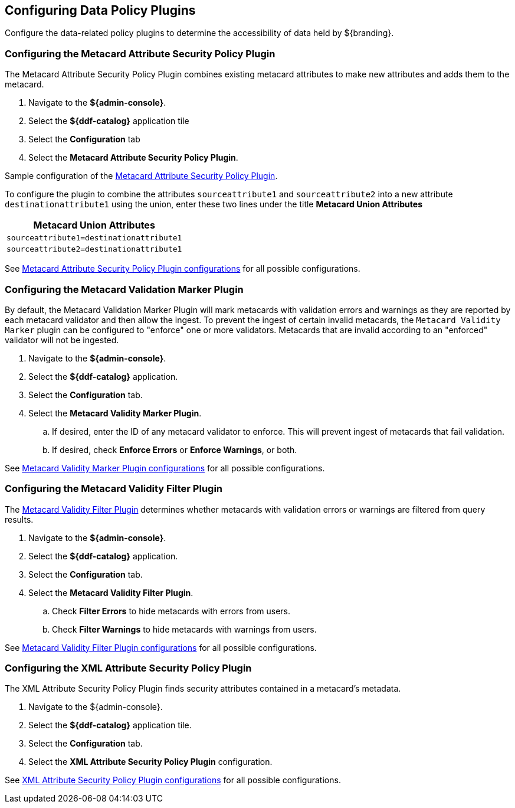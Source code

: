 :title: Configuring Data Policy Plugins
:type: configuration
:status: published
:summary: Configuring policy plugins
:parent: Configuring Data Management
:order: 05

== {title}

Configure the data-related policy plugins to determine the accessibility of data held by ${branding}.

=== Configuring the Metacard Attribute Security Policy Plugin
(((Metacard Attribute Security Policy Plugin)))

The Metacard Attribute Security Policy Plugin combines existing metacard attributes to make new attributes and adds them to the metacard.

. Navigate to the *${admin-console}*.
. Select the *${ddf-catalog}* application tile
. Select the *Configuration* tab
. Select the *Metacard Attribute Security Policy Plugin*.

Sample configuration of the <<{reference-prefix}metacard_attribute_security_policy_plugin,Metacard Attribute Security Policy Plugin>>.

To configure the plugin to combine the attributes `sourceattribute1` and `sourceattribute2` into a new
attribute `destinationattribute1` using the union,
enter these two lines under the title **Metacard Union Attributes**

|===
|Metacard Union Attributes

|`sourceattribute1=destinationattribute1`

|`sourceattribute2=destinationattribute1`
|===

See <<{reference-prefix}org.codice.ddf.catalog.security.policy.metacard.MetacardAttributeSecurityPolicyPlugin,Metacard Attribute Security Policy Plugin configurations>> for all possible configurations.

=== Configuring the Metacard Validation Marker Plugin
(((Metacard Validation Marker Plugin)))

By default, the Metacard Validation Marker Plugin will mark metacards with validation errors and warnings as they are reported by each metacard validator and then allow the ingest.
To prevent the ingest of certain invalid metacards, the `Metacard Validity Marker` plugin can be configured to "enforce" one or more validators.
Metacards that are invalid according to an "enforced" validator will not be ingested.

. Navigate to the *${admin-console}*.
. Select the *${ddf-catalog}* application.
. Select the *Configuration* tab.
. Select the *Metacard Validity Marker Plugin*.
.. If desired, enter the ID of any metacard validator to enforce. This will prevent ingest of metacards that fail validation.
.. If desired, check *Enforce Errors* or *Enforce Warnings*, or both.

See <<{reference-prefix}ddf.catalog.metacard.validation.MetacardValidityMarkerPlugin,Metacard Validity Marker Plugin configurations>> for all possible configurations.

=== Configuring the Metacard Validity Filter Plugin
(((Metacard Validity Filter Plugin)))

The <<{architecture-prefix}metacard_validity_filter_plugin,Metacard Validity Filter Plugin>> determines whether metacards with validation errors or warnings are filtered from query results.

. Navigate to the *${admin-console}*.
. Select the *${ddf-catalog}* application.
. Select the *Configuration* tab.
. Select the *Metacard Validity Filter Plugin*.
.. Check *Filter Errors* to hide metacards with errors from users.
.. Check *Filter Warnings* to hide metacards with warnings from users.

See <<{reference-prefix}ddf.catalog.metacard.validation.MetacardValidityFilterPlugin,Metacard Validity Filter Plugin configurations>> for all possible configurations.

=== Configuring the XML Attribute Security Policy Plugin
(((XML Attribute Security Policy Plugin)))

The XML Attribute Security Policy Plugin finds security attributes contained in a metacard's metadata.

. Navigate to the ${admin-console}.
. Select the *${ddf-catalog}* application tile.
. Select the *Configuration* tab.
. Select the *XML Attribute Security Policy Plugin* configuration.

See <<{reference-prefix}org.codice.ddf.catalog.security.policy.xml.XmlAttributeSecurityPolicyPlugin,XML Attribute Security Policy Plugin
 configurations>> for all possible configurations.

